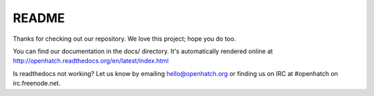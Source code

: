 ======
README
======

.. image:: https://travis-ci.org/openhatch/oh-mainline.png?branch=master
   :target: http://travis-ci.org/openhatch/oh-mainline

.. image:: https://coveralls.io/repos/openhatch/oh-mainline/badge.png?branch=master
   :target: https://coveralls.io/r/openhatch/oh-mainline?branch=master

.. image:: http://codecov.io/github/openhatch/oh-mainline/coverage.svg?branch=master
   :target: http://codecov.io/github/openhatch/oh-mainline?branch=master


Thanks for checking out our repository. We love this project; hope you do too.

You can find our documentation in the docs/ directory. It's automatically rendered online at http://openhatch.readthedocs.org/en/latest/index.html

Is readthedocs not working?  Let us know by emailing hello@openhatch.org or finding us on IRC at #openhatch on irc.freenode.net.
